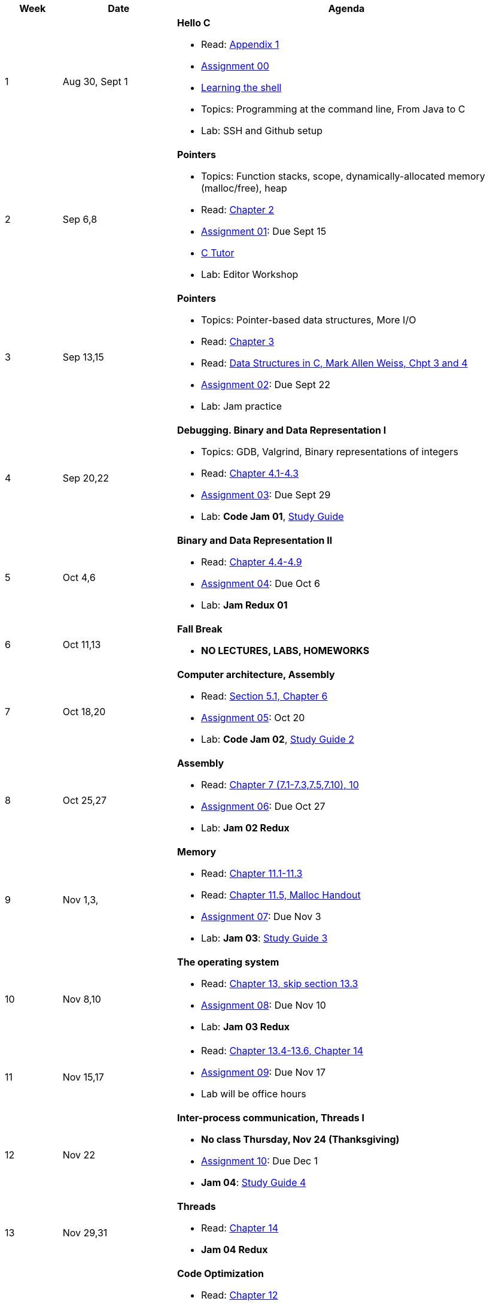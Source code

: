 

[cols="1,2,6a", options="header"]
|===
| Week 
| Date 
| Agenda

//-----------------------------
| 1
| Aug 30, Sept 1 anchor:week01[]
| *Hello C* 

* Read: link:https://diveintosystems.org/singlepage/[Appendix 1] 
* link:assts/asst00.html[Assignment 00]
* link:http://linuxcommand.org/lc3_learning_the_shell.php[Learning the shell]
* Topics: Programming at the command line, From Java to C 
* Lab: SSH and Github setup

//-----------------------------
| 2 
| Sep 6,8 anchor:week02[]
| *Pointers* 

* Topics: Function stacks, scope, dynamically-allocated memory (malloc/free), heap
* Read: link:https://diveintosystems.org/singlepage/[Chapter 2] 
* link:assts/asst01.html[Assignment 01]: Due Sept 15
* link:https://pythontutor.com/c.html#mode=edit[C Tutor]
* Lab: Editor Workshop

//-----------------------------
|3
|Sep 13,15 anchor:week03[]
|*Pointers* 

* Topics: Pointer-based data structures, More I/O
* Read: link:https://diveintosystems.org/singlepage/[Chapter 3] 
* Read: link:http://svslibrary.pbworks.com/f/Data+Structures+and+Algorithm+Analysis+in+C+-+Mark+Allen+Weiss.pdf[Data Structures in C, Mark Allen Weiss, Chpt 3 and 4]
* link:assts/asst02.html[Assignment 02]: Due Sept 22
* Lab: Jam practice
// TODO * link:https://github.com/BrynMawr-CS223-F22/git-workshop[Github workshop] and link:https://github.com/BrynMawr-CS223-S22/git-workshop/blob/main/SSHSetup.md[Setting up SSH keys for Github]

//-----------------------------
|4
|Sep 20,22 anchor:week04[]
|*Debugging. Binary and Data Representation I* 

* Topics: GDB, Valgrind, Binary representations of integers
* Read: link:https://diveintosystems.org/singlepage/[Chapter 4.1-4.3] 
* link:assts/.html[Assignment 03]: Due Sept 29
* Lab: **Code Jam 01**, link:studyguide1.html[Study Guide]

//-----------------------------
|5
|Oct 4,6 anchor:week05[]
|*Binary and Data Representation II* 

* Read: link:https://diveintosystems.org/singlepage/[Chapter 4.4-4.9] 
* link:assts/.html[Assignment 04]: Due Oct 6
* Lab: **Jam Redux 01**

//-----------------------------
|6
|Oct 11,13 anchor:week06[]
|*Fall Break*

* *NO LECTURES, LABS, HOMEWORKS*

//-----------------------------
|7
|Oct 18,20 anchor:week07[]
|*Computer architecture, Assembly* 

* Read: link:https://diveintosystems.org/singlepage/[Section 5.1, Chapter 6] 
* link:assts/.html[Assignment 05]: Oct 20
* Lab: **Code Jam 02**, link:studyguide2.html[Study Guide 2]

//-----------------------------
|8
|Oct 25,27 anchor:week08[]
|*Assembly* 

* Read: link:https://diveintosystems.org/singlepage/[Chapter 7 (7.1-7.3,7.5,7.10), 10] 
* link:assts/.html[Assignment 06]: Due Oct 27
* Lab: **Jam 02 Redux**

//-----------------------------
|9
|Nov 1,3, anchor:week09[]
|*Memory* 

* Read: link:https://diveintosystems.org/singlepage/[Chapter 11.1-11.3] 
* Read: link:https://diveintosystems.org/singlepage/[Chapter 11.5, Malloc Handout] 
* link:assts/.html[Assignment 07]: Due Nov 3
* Lab: **Jam 03**: link:studyguide3.html[Study Guide 3]

//-----------------------------
|10
|Nov 8,10 anchor:week10[]
|*The operating system* 

* Read: link:https://diveintosystems.org/singlepage/[Chapter 13, skip section 13.3] 
* link:assts/.html[Assignment 08]: Due Nov 10
* Lab: **Jam 03 Redux**

//-----------------------------
|11
|Nov 15,17 anchor:week11[]
|

* Read: link:https://diveintosystems.org/singlepage/[Chapter 13.4-13.6, Chapter 14] 
* link:assts/.html[Assignment 09]: Due Nov 17 
* Lab will be office hours

//-----------------------------
|12
|Nov 22 anchor:week12[]
|*Inter-process communication, Threads I* 

* *No class Thursday, Nov 24 (Thanksgiving)*
* link:assts/.html[Assignment 10]: Due Dec 1
* **Jam 04**: link:studyguide4.html[Study Guide 4]

//-----------------------------
|13
|Nov 29,31 anchor:week13[]
|*Threads* 

* Read: link:https://diveintosystems.org/singlepage/[Chapter 14] 
* **Jam 04 Redux**

//-----------------------------
|14
|Dec 6,8 anchor:week14[]
|*Code Optimization* 

* Read: link:https://diveintosystems.org/singlepage/[Chapter 12] 
* Lab: **Jam 05**, link:studyguide5.html[Study Guide 5]
* link:studyguide-final.html[Final Study Guide]

|===


